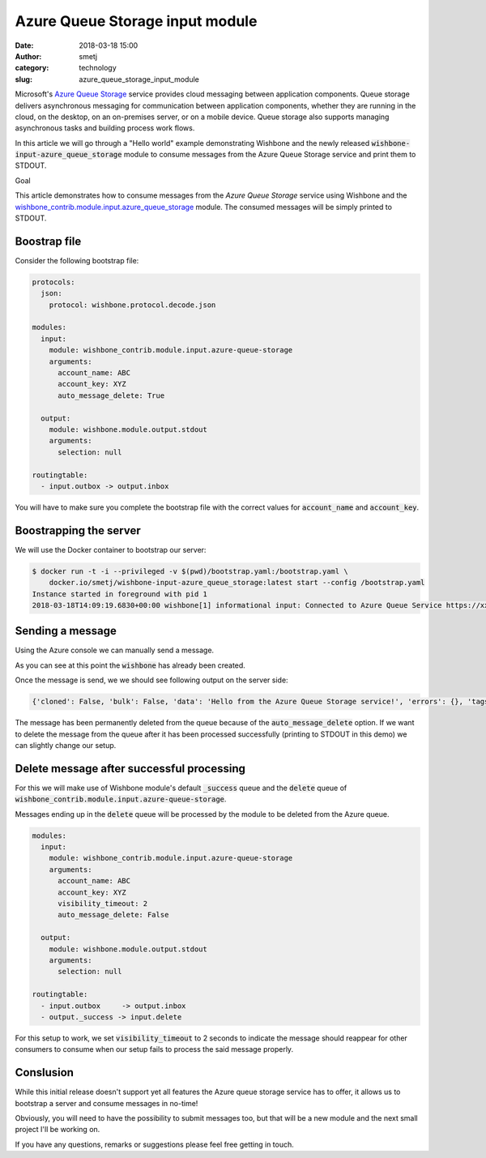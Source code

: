 Azure Queue Storage input module
################################
:date: 2018-03-18 15:00
:author: smetj
:category: technology
:slug: azure_queue_storage_input_module

.. role:: text(code)
   :language: text



Microsoft's `Azure Queue Storage`_ service provides cloud messaging between
application components. Queue storage delivers asynchronous messaging for
communication between application components, whether they are running in the
cloud, on the desktop, on an on-premises server, or on a mobile device. Queue
storage also supports managing asynchronous tasks and building process work
flows.

In this article we will go through a "Hello world" example demonstrating
Wishbone and the newly released :text:`wishbone-input-azure_queue_storage`
module to consume messages from the Azure Queue Storage service and print them
to STDOUT.






Goal

This article demonstrates how to consume messages from the `Azure Queue
Storage` service using Wishbone and the
`wishbone_contrib.module.input.azure_queue_storage`_ module. The consumed
messages will be simply printed to STDOUT.


Boostrap file
-------------

Consider the following bootstrap file:

.. code-block:: YAML

    protocols:
      json:
        protocol: wishbone.protocol.decode.json

    modules:
      input:
        module: wishbone_contrib.module.input.azure-queue-storage
        arguments:
          account_name: ABC
          account_key: XYZ
          auto_message_delete: True

      output:
        module: wishbone.module.output.stdout
        arguments:
          selection: null

    routingtable:
      - input.outbox -> output.inbox


You will have to make sure you complete the bootstrap file with the correct
values for :text:`account_name` and :text:`account_key`.


Boostrapping the server
-----------------------

We will use the Docker container to bootstrap our server:

.. code-block:: YAML

    $ docker run -t -i --privileged -v $(pwd)/bootstrap.yaml:/bootstrap.yaml \
        docker.io/smetj/wishbone-input-azure_queue_storage:latest start --config /bootstrap.yaml
    Instance started in foreground with pid 1
    2018-03-18T14:09:19.6830+00:00 wishbone[1] informational input: Connected to Azure Queue Service https://xxxxxx.queue.core.windows.net/wishbone



Sending a message
-----------------

Using the Azure console we can manually send a message.

As you can see at this point the :text:`wishbone` has already been created.

|azure_1|


Once the message is send, we we should see following output on the server
side:

.. code-block:: text

    {'cloned': False, 'bulk': False, 'data': 'Hello from the Azure Queue Storage service!', 'errors': {}, 'tags': [], 'timestamp': 1521382660.3213623, 'tmp': {'input': {'id': '79afcb44-b546-4e63-afc3-8190e5c7ae77', 'insertion_time': '1521382660', 'expiration_time': '1521987460', 'dequeue_count': 1, 'pop_receipt': 'AgAAAAMAAAAAAAAADDPH4MO+0wE=', 'time_next_visible': '1521382662'}, 'output': {}}, 'ttl': 253, 'uuid_previous': [], 'uuid': 'c8c2d273-6063-4b6d-9c90-6d603169a2fd'}


The message has been permanently deleted from the queue because of the
:text:`auto_message_delete` option. If we want to delete the message from the
queue after it has been processed successfully (printing to STDOUT in this
demo) we can slightly change our setup.


Delete message after successful processing
------------------------------------------

For this we will make use of Wishbone module's default :text:`_success` queue
and the :text:`delete` queue of :text:`wishbone_contrib.module.input.azure-queue-storage`.

Messages ending up in the :text:`delete` queue will be processed by the module
to be deleted from the Azure queue.

.. code-block:: YAML

    modules:
      input:
        module: wishbone_contrib.module.input.azure-queue-storage
        arguments:
          account_name: ABC
          account_key: XYZ
          visibility_timeout: 2
          auto_message_delete: False

      output:
        module: wishbone.module.output.stdout
        arguments:
          selection: null

    routingtable:
      - input.outbox     -> output.inbox
      - output._success -> input.delete

For this setup to work, we set :text:`visibility_timeout` to 2 seconds to
indicate the message should reappear for other consumers to consume when our
setup fails to process the said message properly.

Conslusion
----------

While this initial release doesn't support yet all features the Azure queue
storage service has to offer, it allows us to bootstrap a server and consume
messages in no-time!

Obviously, you will need to have the possibility to submit messages too, but
that will be a new module and the next small project I'll be working on.

If you have any questions, remarks or suggestions please feel free getting in
touch.


.. _Azure Queue Storage: https://azure.microsoft.com/en-us/services/storage/queues/
.. _wishbone_contrib.module.input.azure_queue_storage: https://github.com/wishbone-modules/wishbone-input-azure_queue_storage
.. _Wishbone: http://wishbone.readthedocs.io
.. |azure_1| image:: images/azure_queue_storage_1.png
